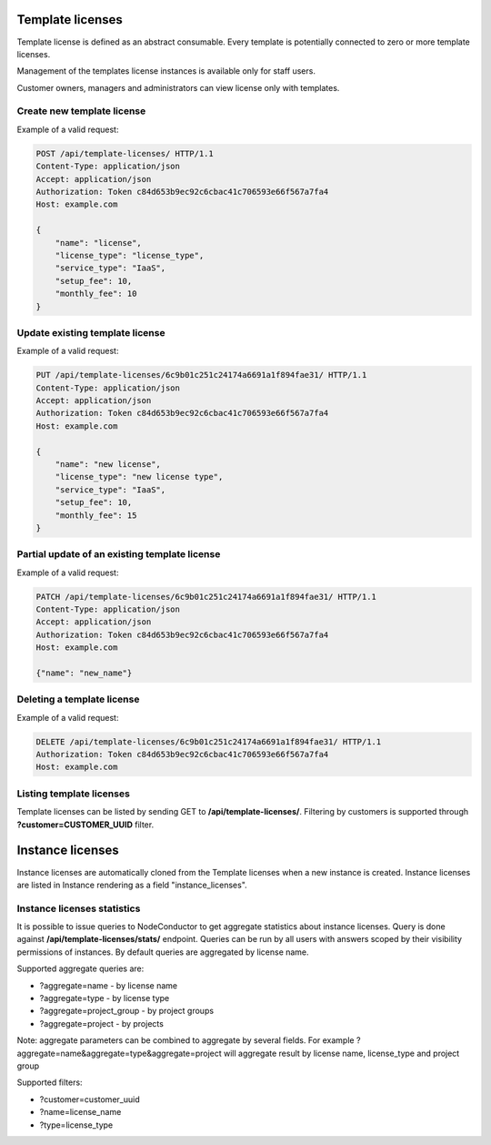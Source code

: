 Template licenses
-----------------

Template license is defined as an abstract consumable.
Every template is potentially connected to zero or more template licenses.

Management of the templates license instances is available only for staff users.

Customer owners, managers and administrators can view license only with templates.

Create new template license
^^^^^^^^^^^^^^^^^^^^^^^^^^^

Example of a valid request:

.. code-block:: http

    POST /api/template-licenses/ HTTP/1.1
    Content-Type: application/json
    Accept: application/json
    Authorization: Token c84d653b9ec92c6cbac41c706593e66f567a7fa4
    Host: example.com

    {
        "name": "license",
        "license_type": "license_type",
        "service_type": "IaaS",
        "setup_fee": 10,
        "monthly_fee": 10
    }


Update existing template license
^^^^^^^^^^^^^^^^^^^^^^^^^^^^^^^^

Example of a valid request:

.. code-block:: http

    PUT /api/template-licenses/6c9b01c251c24174a6691a1f894fae31/ HTTP/1.1
    Content-Type: application/json
    Accept: application/json
    Authorization: Token c84d653b9ec92c6cbac41c706593e66f567a7fa4
    Host: example.com

    {
        "name": "new license",
        "license_type": "new license type",
        "service_type": "IaaS",
        "setup_fee": 10,
        "monthly_fee": 15
    }


Partial update of an existing template license
^^^^^^^^^^^^^^^^^^^^^^^^^^^^^^^^^^^^^^^^^^^^^^

Example of a valid request:

.. code-block:: http

    PATCH /api/template-licenses/6c9b01c251c24174a6691a1f894fae31/ HTTP/1.1
    Content-Type: application/json
    Accept: application/json
    Authorization: Token c84d653b9ec92c6cbac41c706593e66f567a7fa4
    Host: example.com

    {"name": "new_name"}


Deleting a template license
^^^^^^^^^^^^^^^^^^^^^^^^^^^

Example of a valid request:

.. code-block:: http

    DELETE /api/template-licenses/6c9b01c251c24174a6691a1f894fae31/ HTTP/1.1
    Authorization: Token c84d653b9ec92c6cbac41c706593e66f567a7fa4
    Host: example.com


Listing template licenses
^^^^^^^^^^^^^^^^^^^^^^^^^

Template licenses can be listed by sending GET to **/api/template-licenses/**.
Filtering by customers is supported through **?customer=CUSTOMER_UUID** filter.

Instance licenses
-----------------

Instance licenses are automatically cloned from the Template licenses when a new instance is created.
Instance licenses are listed in Instance rendering as a field "instance_licenses".

Instance licenses statistics
^^^^^^^^^^^^^^^^^^^^^^^^^^^^

It is possible to issue queries to NodeConductor to get aggregate statistics about instance licenses.
Query is done against **/api/template-licenses/stats/** endpoint. Queries can be run by all users with
answers scoped by their visibility permissions of instances. By default queries are aggregated by license name.

Supported aggregate queries are:

- ?aggregate=name -  by license name
- ?aggregate=type -  by license type
- ?aggregate=project_group -  by project groups
- ?aggregate=project  - by projects

Note: aggregate parameters can be combined to aggregate by several fields. For example ?aggregate=name&aggregate=type&aggregate=project will aggregate result by license name, license_type and project group

Supported filters:

- ?customer=customer_uuid
- ?name=license_name
- ?type=license_type
